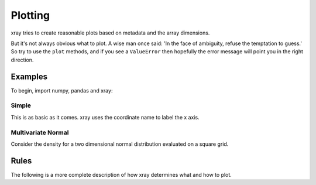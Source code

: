 Plotting
========

xray tries to create reasonable plots based on metadata and the array
dimensions.

But it's not always obvious what to plot. A wise man once said:
'In the face of ambiguity, refuse the temptation to guess.'
So try to use the ``plot`` methods, and if you see 
a ``ValueError`` then 
hopefully the error message will point you in the right direction.

Examples
--------

To begin, import numpy, pandas and xray:

.. ipython:: python

    import numpy as np
    import pandas as pd
    import xray
    import matplotlib.pyplot as plt

Simple
~~~~~~

This is as basic as it comes. xray uses the coordinate name to label the x
axis.

.. ipython:: python

    @savefig plotting_example_simple.png
    plt.plot((0, 1), (0, 1))

Multivariate Normal
~~~~~~~~~~~~~~~~~~~

Consider the density for a two dimensional normal distribution
evaluated on a square grid.

.. ipython:: python

    from scipy.stats import multivariate_normal

    g = np.linspace(-3, 3)
    xy = np.dstack(np.meshgrid(g, g))

    # 2d Normal distribution centered at 1, 0
    rv = multivariate_normal(mean=(1, 0))

    normal = xray.DataArray(rv.pdf(xy), {'x': g, 'y': g})

    # TODO- use xray method
    @savefig plotting_example_2dnormal.png
    plt.contourf(normal.x, normal.y, normal.data)


Rules
-----

The following is a more complete description of how xray determines what
and how to plot.
